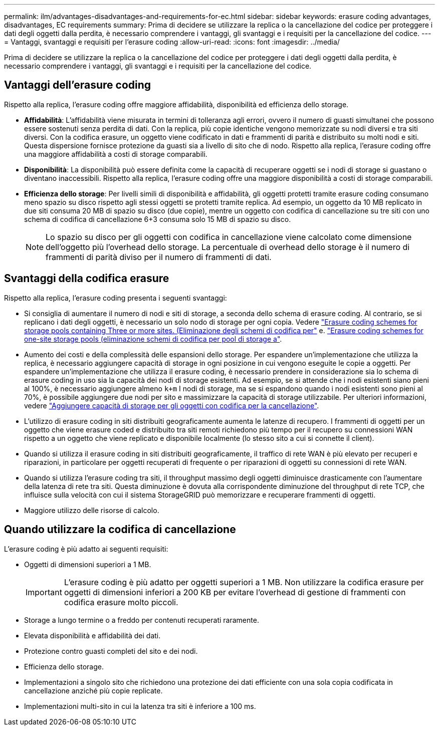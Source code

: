---
permalink: ilm/advantages-disadvantages-and-requirements-for-ec.html 
sidebar: sidebar 
keywords: erasure coding advantages, disadvantages, EC requirements 
summary: Prima di decidere se utilizzare la replica o la cancellazione del codice per proteggere i dati degli oggetti dalla perdita, è necessario comprendere i vantaggi, gli svantaggi e i requisiti per la cancellazione del codice. 
---
= Vantaggi, svantaggi e requisiti per l'erasure coding
:allow-uri-read: 
:icons: font
:imagesdir: ../media/


[role="lead"]
Prima di decidere se utilizzare la replica o la cancellazione del codice per proteggere i dati degli oggetti dalla perdita, è necessario comprendere i vantaggi, gli svantaggi e i requisiti per la cancellazione del codice.



== Vantaggi dell'erasure coding

Rispetto alla replica, l'erasure coding offre maggiore affidabilità, disponibilità ed efficienza dello storage.

* *Affidabilità*: L'affidabilità viene misurata in termini di tolleranza agli errori, ovvero il numero di guasti simultanei che possono essere sostenuti senza perdita di dati. Con la replica, più copie identiche vengono memorizzate su nodi diversi e tra siti diversi. Con la codifica erasure, un oggetto viene codificato in dati e frammenti di parità e distribuito su molti nodi e siti. Questa dispersione fornisce protezione da guasti sia a livello di sito che di nodo. Rispetto alla replica, l'erasure coding offre una maggiore affidabilità a costi di storage comparabili.
* *Disponibilità*: La disponibilità può essere definita come la capacità di recuperare oggetti se i nodi di storage si guastano o diventano inaccessibili. Rispetto alla replica, l'erasure coding offre una maggiore disponibilità a costi di storage comparabili.
* *Efficienza dello storage*: Per livelli simili di disponibilità e affidabilità, gli oggetti protetti tramite erasure coding consumano meno spazio su disco rispetto agli stessi oggetti se protetti tramite replica. Ad esempio, un oggetto da 10 MB replicato in due siti consuma 20 MB di spazio su disco (due copie), mentre un oggetto con codifica di cancellazione su tre siti con uno schema di codifica di cancellazione 6+3 consuma solo 15 MB di spazio su disco.
+

NOTE: Lo spazio su disco per gli oggetti con codifica in cancellazione viene calcolato come dimensione dell'oggetto più l'overhead dello storage. La percentuale di overhead dello storage è il numero di frammenti di parità diviso per il numero di frammenti di dati.





== Svantaggi della codifica erasure

Rispetto alla replica, l'erasure coding presenta i seguenti svantaggi:

* Si consiglia di aumentare il numero di nodi e siti di storage, a seconda dello schema di erasure coding. Al contrario, se si replicano i dati degli oggetti, è necessario un solo nodo di storage per ogni copia. Vedere link:what-erasure-coding-schemes-are.html#erasure-coding-schemes-for-storage-pools-containing-three-or-more-sites["Erasure coding schemes for storage pools containing Three or more sites. (Eliminazione degli schemi di codifica per"] e. link:what-erasure-coding-schemes-are.html#erasure-coding-schemes-for-one-site-storage-pools["Erasure coding schemes for one-site storage pools (eliminazione schemi di codifica per pool di storage a"].
* Aumento dei costi e della complessità delle espansioni dello storage. Per espandere un'implementazione che utilizza la replica, è necessario aggiungere capacità di storage in ogni posizione in cui vengono eseguite le copie a oggetti. Per espandere un'implementazione che utilizza il erasure coding, è necessario prendere in considerazione sia lo schema di erasure coding in uso sia la capacità dei nodi di storage esistenti. Ad esempio, se si attende che i nodi esistenti siano pieni al 100%, è necessario aggiungere almeno `k+m` I nodi di storage, ma se si espandono quando i nodi esistenti sono pieni al 70%, è possibile aggiungere due nodi per sito e massimizzare la capacità di storage utilizzabile. Per ulteriori informazioni, vedere link:../expand/adding-storage-capacity-for-erasure-coded-objects.html["Aggiungere capacità di storage per gli oggetti con codifica per la cancellazione"].
* L'utilizzo di erasure coding in siti distribuiti geograficamente aumenta le latenze di recupero. I frammenti di oggetti per un oggetto che viene erasure coded e distribuito tra siti remoti richiedono più tempo per il recupero su connessioni WAN rispetto a un oggetto che viene replicato e disponibile localmente (lo stesso sito a cui si connette il client).
* Quando si utilizza il erasure coding in siti distribuiti geograficamente, il traffico di rete WAN è più elevato per recuperi e riparazioni, in particolare per oggetti recuperati di frequente o per riparazioni di oggetti su connessioni di rete WAN.
* Quando si utilizza l'erasure coding tra siti, il throughput massimo degli oggetti diminuisce drasticamente con l'aumentare della latenza di rete tra siti. Questa diminuzione è dovuta alla corrispondente diminuzione del throughput di rete TCP, che influisce sulla velocità con cui il sistema StorageGRID può memorizzare e recuperare frammenti di oggetti.
* Maggiore utilizzo delle risorse di calcolo.




== Quando utilizzare la codifica di cancellazione

L'erasure coding è più adatto ai seguenti requisiti:

* Oggetti di dimensioni superiori a 1 MB.
+

IMPORTANT: L'erasure coding è più adatto per oggetti superiori a 1 MB. Non utilizzare la codifica erasure per oggetti di dimensioni inferiori a 200 KB per evitare l'overhead di gestione di frammenti con codifica erasure molto piccoli.

* Storage a lungo termine o a freddo per contenuti recuperati raramente.
* Elevata disponibilità e affidabilità dei dati.
* Protezione contro guasti completi del sito e dei nodi.
* Efficienza dello storage.
* Implementazioni a singolo sito che richiedono una protezione dei dati efficiente con una sola copia codificata in cancellazione anziché più copie replicate.
* Implementazioni multi-sito in cui la latenza tra siti è inferiore a 100 ms.

